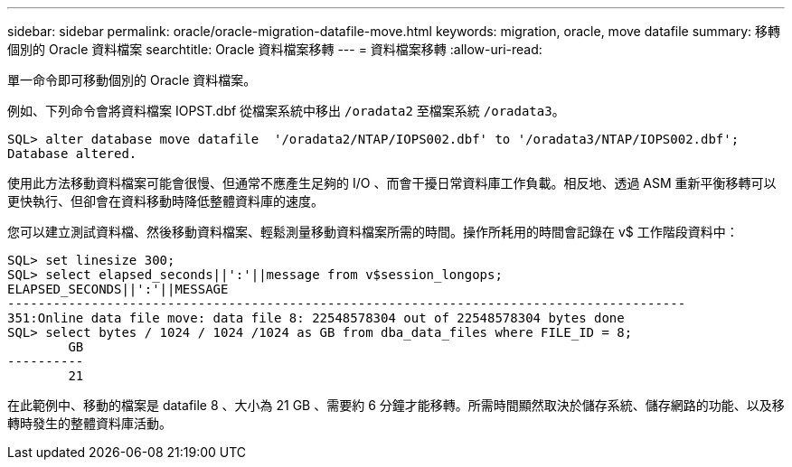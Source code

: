 ---
sidebar: sidebar 
permalink: oracle/oracle-migration-datafile-move.html 
keywords: migration, oracle, move datafile 
summary: 移轉個別的 Oracle 資料檔案 
searchtitle: Oracle 資料檔案移轉 
---
= 資料檔案移轉
:allow-uri-read: 


[role="lead"]
單一命令即可移動個別的 Oracle 資料檔案。

例如、下列命令會將資料檔案 IOPST.dbf 從檔案系統中移出 `/oradata2` 至檔案系統 `/oradata3`。

....
SQL> alter database move datafile  '/oradata2/NTAP/IOPS002.dbf' to '/oradata3/NTAP/IOPS002.dbf';
Database altered.
....
使用此方法移動資料檔案可能會很慢、但通常不應產生足夠的 I/O 、而會干擾日常資料庫工作負載。相反地、透過 ASM 重新平衡移轉可以更快執行、但卻會在資料移動時降低整體資料庫的速度。

您可以建立測試資料檔、然後移動資料檔案、輕鬆測量移動資料檔案所需的時間。操作所耗用的時間會記錄在 v$ 工作階段資料中：

....
SQL> set linesize 300;
SQL> select elapsed_seconds||':'||message from v$session_longops;
ELAPSED_SECONDS||':'||MESSAGE
-----------------------------------------------------------------------------------------
351:Online data file move: data file 8: 22548578304 out of 22548578304 bytes done
SQL> select bytes / 1024 / 1024 /1024 as GB from dba_data_files where FILE_ID = 8;
        GB
----------
        21
....
在此範例中、移動的檔案是 datafile 8 、大小為 21 GB 、需要約 6 分鐘才能移轉。所需時間顯然取決於儲存系統、儲存網路的功能、以及移轉時發生的整體資料庫活動。
